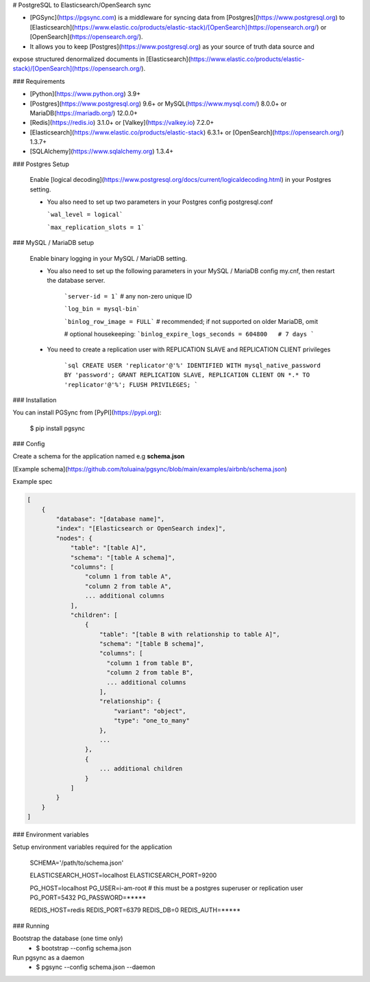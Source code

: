 # PostgreSQL to Elasticsearch/OpenSearch sync


- [PGSync](https://pgsync.com) is a middleware for syncing data from [Postgres](https://www.postgresql.org) to [Elasticsearch](https://www.elastic.co/products/elastic-stack)/[OpenSearch](https://opensearch.org/) or [OpenSearch](https://opensearch.org/).
- It allows you to keep [Postgres](https://www.postgresql.org) as your source of truth data source and
expose structured denormalized documents in [Elasticsearch](https://www.elastic.co/products/elastic-stack)/[OpenSearch](https://opensearch.org/).


### Requirements

- [Python](https://www.python.org) 3.9+
- [Postgres](https://www.postgresql.org) 9.6+ or MySQL(https://www.mysql.com/) 8.0.0+ or MariaDB(https://mariadb.org/) 12.0.0+ 
- [Redis](https://redis.io) 3.1.0+ or [Valkey](https://valkey.io) 7.2.0+
- [Elasticsearch](https://www.elastic.co/products/elastic-stack) 6.3.1+ or [OpenSearch](https://opensearch.org/) 1.3.7+
- [SQLAlchemy](https://www.sqlalchemy.org) 1.3.4+

### Postgres Setup
  
  Enable [logical decoding](https://www.postgresql.org/docs/current/logicaldecoding.html) in your 
  Postgres setting.

  - You also need to set up two parameters in your Postgres config postgresql.conf

    ```wal_level = logical```

    ```max_replication_slots = 1```


### MySQL / MariaDB setup

    Enable binary logging in your MySQL / MariaDB setting.

    - You also need to set up the following parameters in your MySQL / MariaDB config my.cnf, then restart the database server.

        ```server-id = 1``` # any non-zero unique ID
    
        ```log_bin = mysql-bin```

        ```binlog_row_image = FULL``` # recommended; if not supported on older MariaDB, omit

        # optional housekeeping:
        ```binlog_expire_logs_seconds = 604800   # 7 days
        ```

    - You need to create a replication user with REPLICATION SLAVE and REPLICATION CLIENT privileges
    
        ```sql
        CREATE USER 'replicator'@'%' IDENTIFIED WITH mysql_native_password BY 'password';
        GRANT REPLICATION SLAVE, REPLICATION CLIENT ON *.* TO 'replicator'@'%';
        FLUSH PRIVILEGES;
        ```

### Installation

You can install PGSync from [PyPI](https://pypi.org):

    $ pip install pgsync

### Config

Create a schema for the application named e.g **schema.json**

[Example schema](https://github.com/toluaina/pgsync/blob/main/examples/airbnb/schema.json)

Example spec

.. code-block::

    [
        {
            "database": "[database name]",
            "index": "[Elasticsearch or OpenSearch index]",
            "nodes": {
                "table": "[table A]",
                "schema": "[table A schema]",
                "columns": [
                    "column 1 from table A",
                    "column 2 from table A",
                    ... additional columns
                ],
                "children": [
                    {
                        "table": "[table B with relationship to table A]",
                        "schema": "[table B schema]",
                        "columns": [
                          "column 1 from table B",
                          "column 2 from table B",
                          ... additional columns
                        ],
                        "relationship": {
                            "variant": "object",
                            "type": "one_to_many"
                        },
                        ...
                    },
                    {
                        ... additional children
                    }
                ]
            }
        }
    ]

### Environment variables 

Setup environment variables required for the application

    SCHEMA='/path/to/schema.json'

    ELASTICSEARCH_HOST=localhost
    ELASTICSEARCH_PORT=9200

    PG_HOST=localhost
    PG_USER=i-am-root # this must be a postgres superuser or replication user
    PG_PORT=5432
    PG_PASSWORD=*****

    REDIS_HOST=redis
    REDIS_PORT=6379
    REDIS_DB=0
    REDIS_AUTH=*****


### Running

Bootstrap the database (one time only)
  - $ bootstrap --config schema.json

Run pgsync as a daemon
  - $ pgsync --config schema.json --daemon
